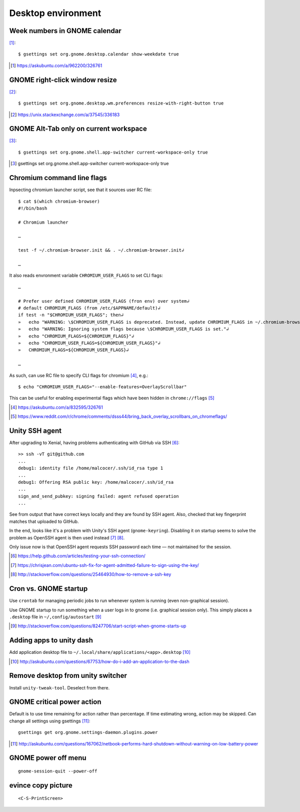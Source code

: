 =====================
Desktop environment
=====================

Week numbers in GNOME calendar
================================

[#]_::

    $ gsettings set org.gnome.desktop.calendar show-weekdate true

.. [#] https://askubuntu.com/a/962200/326761


GNOME right-click window resize
=================================

[#]_::

    $ gsettings set org.gnome.desktop.wm.preferences resize-with-right-button true

.. [#] https://unix.stackexchange.com/a/37545/336183

GNOME Alt-Tab only on current workspace
========================================

[#]_::

    $ gsettings set org.gnome.shell.app-switcher current-workspace-only true

.. [#] gsettings set org.gnome.shell.app-switcher current-workspace-only true

Chromium command line flags
============================

Inpsecting chromium launcher script, see that it sources user RC file::

    $ cat $(which chromium-browser)
    #!/bin/bash

    # Chromium launcher

    …

    test -f ~/.chromium-browser.init && . ~/.chromium-browser.init↲

    …

It also reads envronment variable ``CHROMIUM_USER_FLAGS`` to set CLI flags::

    …

    # Prefer user defined CHROMIUM_USER_FLAGS (fron env) over system↲
    # default CHROMIUM_FLAGS (from /etc/$APPNAME/default)↲
    if test -n "$CHROMIUM_USER_FLAGS"; then↲
    »   echo "WARNING: \$CHROMIUM_USER_FLAGS is deprecated. Instead, update CHROMIUM_FLAGS in ~/.chromium-browser.init or place configura    tion for all sers in /etc/$APPNAME/customizations/ ."↲
    »   echo "WARNING: Ignoring system flags because \$CHROMIUM_USER_FLAGS is set."↲
    »   echo "CHROMIUM_FLAGS=${CHROMIUM_FLAGS}"↲
    »   echo "CHROMIUM_USER_FLAGS=${CHROMIUM_USER_FLAGS}"↲
    »   CHROMIUM_FLAGS=${CHROMIUM_USER_FLAGS}↲

    …

As such, can use RC file to specify CLI flags for chromium [#]_, e.g.::

    $ echo "CHROMIUM_USER_FLAGS="--enable-features=OverlayScrollbar"

This can be useful for enabling experimental flags which have been hidden in ``chrome://flags`` [#]_

.. [#] https://askubuntu.com/a/832595/326761
.. [#] https://www.reddit.com/r/chrome/comments/dsss44/bring_back_overlay_scrollbars_on_chromeflags/


Unity SSH agent
================

After upgrading to Xenial, having problems authenticating with GitHub via SSH [#]_::

	>> ssh -vT git@github.com
	...
	debug1: identity file /home/malcocer/.ssh/id_rsa type 1
	...
	debug1: Offering RSA public key: /home/malcocer/.ssh/id_rsa
	...
	sign_and_send_pubkey: signing failed: agent refused operation
	...

See from output that have correct keys locally and they are found by SSH agent. Also, checked that key fingerprint matches that uploaded to GitHub.

In the end, looks like it's a problem with Unity's SSH agent (``gnome-keyring``). Disabling it on startup seems to solve the problem as OpenSSH agent is then used instead [#]_ [#]_.

Only issue now is that OpenSSH agent requests SSH password each time — not maintained for the session.

.. [#] https://help.github.com/articles/testing-your-ssh-connection/
.. [#] https://chrisjean.com/ubuntu-ssh-fix-for-agent-admitted-failure-to-sign-using-the-key/
.. [#] http://stackoverflow.com/questions/25464930/how-to-remove-a-ssh-key


Cron vs. GNOME startup
=======================

Use ``crontab`` for managing periodic jobs to run whenever system is running (even non-graphical session).

Use GNOME startup to run something when a user logs in to gnome (i.e. graphical session only). This simply places a ``.desktop`` file in ``~/,config/autostart`` [#]_

.. [#] http://stackoverflow.com/questions/8247706/start-script-when-gnome-starts-up

Adding apps to unity dash
==========================

Add application desktop file to ``~/.local/share/applications/<app>.desktop`` [#]_

.. [#] http://askubuntu.com/questions/67753/how-do-i-add-an-application-to-the-dash

Remove desktop from unity switcher
====================================

Install ``unity-tweak-tool``. Deselect from there.

GNOME critical power action
============================

Default is to use time remaining for action rather than percentage. If time estimating wrong, action may be skipped. Can change all settings using gsettings [#]_::
	
	gsettings get org.gnome.settings-daemon.plugins.power

.. [#] http://askubuntu.com/questions/167062/netbook-performs-hard-shutdown-without-warning-on-low-battery-power


GNOME power off menu
=======================

::

	gnome-session-quit --power-off

evince copy picture
====================

::

	<C-S-PrintScreen>

